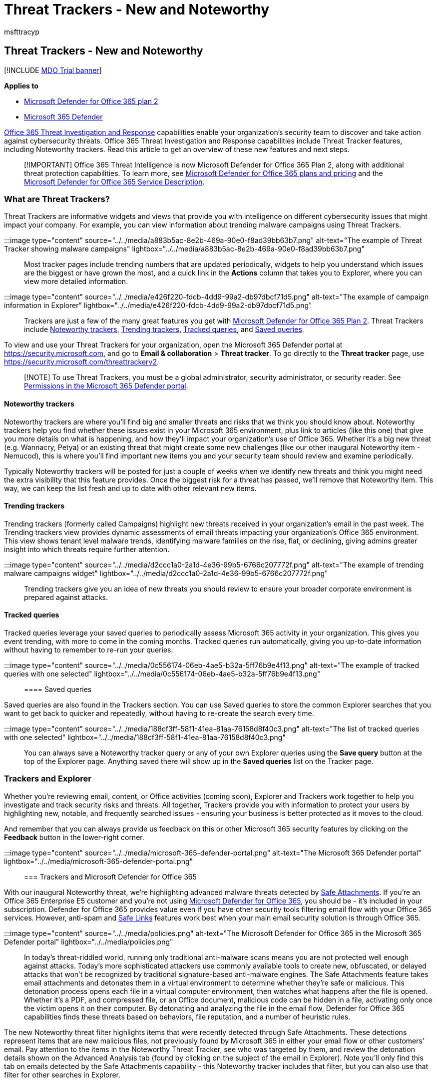 = Threat Trackers - New and Noteworthy
:audience: ITPro
:author: msfttracyp
:description: Learn about Threat Trackers, including new Noteworthy Trackers, to help your organization stay on top of security concerns.
:f1.keywords: ["NOCSH"]
:manager: dansimp
:ms.assetid: a097f5ca-eac0-44a4-bbce-365f35b79ed1
:ms.author: tracyp
:ms.collection: ["M365-security-compliance", "m365initiative-defender-office365"]
:ms.custom:
:ms.localizationpriority: medium
:ms.service: microsoft-365-security
:ms.subservice: mdo
:ms.topic: overview
:search.appverid: ["MET150", "MOE150"]

== Threat Trackers - New and Noteworthy

[!INCLUDE xref:../includes/mdo-trial-banner.adoc[MDO Trial banner]]

*Applies to*

* xref:defender-for-office-365.adoc[Microsoft Defender for Office 365 plan 2]
* xref:../defender/microsoft-365-defender.adoc[Microsoft 365 Defender]

xref:office-365-ti.adoc[Office 365 Threat Investigation and Response] capabilities enable your organization's security team to discover and take action against cybersecurity threats.
Office 365 Threat Investigation and Response capabilities include Threat Tracker features, including Noteworthy trackers.
Read this article to get an overview of these new features and next steps.

____
[!IMPORTANT] Office 365 Threat Intelligence is now Microsoft Defender for Office 365 Plan 2, along with additional threat protection capabilities.
To learn more, see https://products.office.com/exchange/advance-threat-protection[Microsoft Defender for Office 365 plans and pricing] and the link:/office365/servicedescriptions/office-365-advanced-threat-protection-service-description[Microsoft Defender for Office 365 Service Description].
____

=== What are Threat Trackers?

Threat Trackers are informative widgets and views that provide you with intelligence on different cybersecurity issues that might impact your company.
For example, you can view information about trending malware campaigns using Threat Trackers.

:::image type="content" source="../../media/a883b5ac-8e2b-469a-90e0-f8ad39bb63b7.png" alt-text="The example of Threat Tracker showing malware campaigns" lightbox="../../media/a883b5ac-8e2b-469a-90e0-f8ad39bb63b7.png":::

Most tracker pages include trending numbers that are updated periodically, widgets to help you understand which issues are the biggest or have grown the most, and a quick link in the *Actions* column that takes you to Explorer, where you can view more detailed information.

:::image type="content" source="../../media/e426f220-fdcb-4dd9-99a2-db97dbcf71d5.png" alt-text="The example of campaign information in Explorer" lightbox="../../media/e426f220-fdcb-4dd9-99a2-db97dbcf71d5.png":::

Trackers are just a few of the many great features you get with xref:office-365-ti.adoc[Microsoft Defender for Office 365 Plan 2].
Threat Trackers include <<noteworthy-trackers,Noteworthy trackers>>, <<trending-trackers,Trending trackers>>, <<tracked-queries,Tracked queries>>, and <<saved-queries,Saved queries>>.

To view and use your Threat Trackers for your organization, open the Microsoft 365 Defender portal at https://security.microsoft.com, and go to *Email & collaboration* > *Threat tracker*.
To go directly to the *Threat tracker* page, use https://security.microsoft.com/threattrackerv2.

____
[!NOTE] To use Threat Trackers, you must be a global administrator, security administrator, or security reader.
See xref:permissions-microsoft-365-security-center.adoc[Permissions in the Microsoft 365 Defender portal].
____

==== Noteworthy trackers

Noteworthy trackers are where you'll find big and smaller threats and risks that we think you should know about.
Noteworthy trackers help you find whether these issues exist in your Microsoft 365 environment, plus link to articles (like this one) that give you more details on what is happening, and how they'll impact your organization's use of Office 365.
Whether it's a big new threat (e.g.
Wannacry, Petya) or an existing threat that might create some new challenges (like our other inaugural Noteworthy item - Nemucod), this is where you'll find important new items you and your security team should review and examine periodically.

Typically Noteworthy trackers will be posted for just a couple of weeks when we identify new threats and think you might need the extra visibility that this feature provides.
Once the biggest risk for a threat has passed, we'll remove that Noteworthy item.
This way, we can keep the list fresh and up to date with other relevant new items.

==== Trending trackers

Trending trackers (formerly called Campaigns) highlight new threats received in your organization's email in the past week.
The Trending trackers view provides dynamic assessments of email threats impacting your organization's Office 365 environment.
This view shows tenant level malware trends, identifying malware families on the rise, flat, or declining, giving admins greater insight into which threats require further attention.

:::image type="content" source="../../media/d2ccc1a0-2a1d-4e36-99b5-6766c207772f.png" alt-text="The example of trending malware campaigns widget" lightbox="../../media/d2ccc1a0-2a1d-4e36-99b5-6766c207772f.png":::

Trending trackers give you an idea of new threats you should review to ensure your broader corporate environment is prepared against attacks.

==== Tracked queries

Tracked queries leverage your saved queries to periodically assess Microsoft 365 activity in your organization.
This gives you event trending, with more to come in the coming months.
Tracked queries run automatically, giving you up-to-date information without having to remember to re-run your queries.

:::image type="content" source="../../media/0c556174-06eb-4ae5-b32a-5ff76b9e4f13.png" alt-text="The example of tracked queries with one selected" lightbox="../../media/0c556174-06eb-4ae5-b32a-5ff76b9e4f13.png":::

==== Saved queries

Saved queries are also found in the Trackers section.
You can use Saved queries to store the common Explorer searches that you want to get back to quicker and repeatedly, without having to re-create the search every time.

:::image type="content" source="../../media/188cf3ff-58f1-41ea-81aa-76158d8f40c3.png" alt-text="The list of tracked queries with one selected" lightbox="../../media/188cf3ff-58f1-41ea-81aa-76158d8f40c3.png":::

You can always save a Noteworthy tracker query or any of your own Explorer queries using the *Save query* button at the top of the Explorer page.
Anything saved there will show up in the *Saved queries* list on the Tracker page.

=== Trackers and Explorer

Whether you're reviewing email, content, or Office activities (coming soon), Explorer and Trackers work together to help you investigate and track security risks and threats.
All together, Trackers provide you with information to protect your users by highlighting new, notable, and frequently searched issues - ensuring your business is better protected as it moves to the cloud.

And remember that you can always provide us feedback on this or other Microsoft 365 security features by clicking on the *Feedback* button in the lower-right corner.

:::image type="content" source="../../media/microsoft-365-defender-portal.png" alt-text="The Microsoft 365 Defender portal" lightbox="../../media/microsoft-365-defender-portal.png":::

=== Trackers and Microsoft Defender for Office 365

With our inaugural Noteworthy threat, we're highlighting advanced malware threats detected by xref:safe-attachments.adoc[Safe Attachments].
If you're an Office 365 Enterprise E5 customer and you're not using xref:defender-for-office-365.adoc[Microsoft Defender for Office 365], you should be - it's included in your subscription.
Defender for Office 365 provides value even if you have other security tools filtering email flow with your Office 365 services.
However, anti-spam and xref:safe-links.adoc[Safe Links] features work best when your main email security solution is through Office 365.

:::image type="content" source="../../media/policies.png" alt-text="The Microsoft Defender for Office 365 in the Microsoft 365 Defender portal" lightbox="../../media/policies.png":::

In today's threat-riddled world, running only traditional anti-malware scans means you are not protected well enough against attacks.
Today's more sophisticated attackers use commonly available tools to create new, obfuscated, or delayed attacks that won't be recognized by traditional signature-based anti-malware engines.
The Safe Attachments feature takes email attachments and detonates them in a virtual environment to determine whether they're safe or malicious.
This detonation process opens each file in a virtual computer environment, then watches what happens after the file is opened.
Whether it's a PDF, and compressed file, or an Office document, malicious code can be hidden in a file, activating only once the victim opens it on their computer.
By detonating and analyzing the file in the email flow, Defender for Office 365 capabilities finds these threats based on behaviors, file reputation, and a number of heuristic rules.

The new Noteworthy threat filter highlights items that were recently detected through Safe Attachments.
These detections represent items that are new malicious files, not previously found by Microsoft 365 in either your email flow or other customers' email.
Pay attention to the items in the Noteworthy Threat Tracker, see who was targeted by them, and review the detonation details shown on the Advanced Analysis tab (found by clicking on the subject of the email in Explorer).
Note you'll only find this tab on emails detected by the Safe Attachments capability - this Noteworthy tracker includes that filter, but you can also use that filter for other searches in Explorer.

=== Next steps

* If your organization doesn't already have these Office 365 Threat Investigation and Response capabilities, see xref:office-365-ti.adoc[How do we get Office 365 Threat Investigation and Response capabilities?].
* Make sure that your security team has the correct roles and permissions assigned.
You must be a global administrator, or have the Security Administrator or Search and Purge role assigned in the Microsoft 365 Defender portal.
See xref:permissions-microsoft-365-security-center.adoc[Permissions in the Microsoft 365 Defender portal].
* Watch for the new Trackers to show up in your Microsoft 365 environment.
When available, you'll find your Trackers on the *Threat tracker* page in the Microsoft 365 Defender portal at https://security.microsoft.com/threattracker.
* If you haven't already done so, learn more about and configure xref:defender-for-office-365.adoc[Microsoft Defender for Office 365] for your organization, including xref:safe-links.adoc[Safe links] and xref:safe-attachments.adoc[Safe Attachments].
